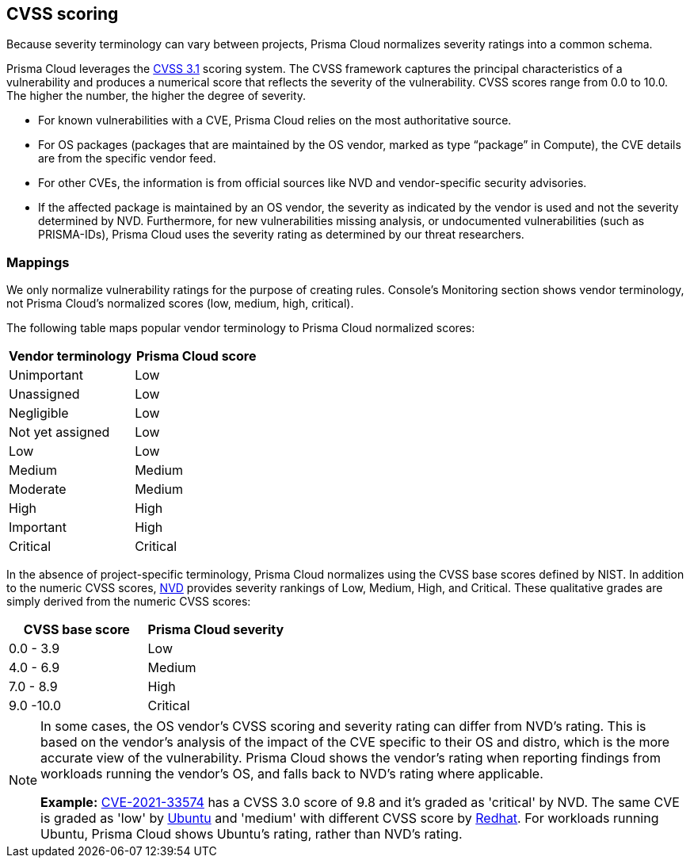 == CVSS scoring

Because severity terminology can vary between projects, Prisma Cloud normalizes severity ratings into a common schema.

Prisma Cloud leverages the https://www.first.org/cvss/v3.1/specification-document[CVSS 3.1] scoring system.
The CVSS framework captures the principal characteristics of a vulnerability and produces a numerical score that reflects the severity of the vulnerability.
CVSS scores range from 0.0 to 10.0.
The higher the number, the higher the degree of severity.

* For known vulnerabilities with a CVE, Prisma Cloud relies on the most authoritative source. 
* For OS packages (packages that are maintained by the OS vendor, marked as type “package” in Compute), the CVE details are from the specific vendor feed. 
* For other CVEs, the information is from official sources like NVD and vendor-specific security advisories. 
* If the affected package is maintained by an OS vendor, the severity as indicated by the vendor is used and not the severity determined by NVD. 
Furthermore, for new vulnerabilities missing analysis, or undocumented vulnerabilities (such as PRISMA-IDs), Prisma Cloud uses the severity rating as determined by our threat researchers.


[.section]
=== Mappings

We only normalize vulnerability ratings for the purpose of creating rules.
Console's Monitoring section shows vendor terminology, not Prisma Cloud's normalized scores (low, medium, high, critical).

The following table maps popular vendor terminology to Prisma Cloud normalized scores:

[cols="1,1", options="header"]
|===
|Vendor terminology
|Prisma Cloud score

|Unimportant
|Low

|Unassigned
|Low

|Negligible
|Low

|Not yet assigned
|Low

|Low
|Low

|Medium
|Medium

|Moderate
|Medium

|High
|High

|Important
|High

|Critical
|Critical

|===


In the absence of project-specific terminology, Prisma Cloud normalizes using the CVSS base scores defined by NIST.
In addition to the numeric CVSS scores, https://nvd.nist.gov/cvss.cfm[NVD] provides severity rankings of Low, Medium, High, and Critical.
These qualitative grades are simply derived from the numeric CVSS scores:

[cols="1,1", options="header"]
|===
|CVSS base score
|Prisma Cloud severity

|0.0 - 3.9
|Low

|4.0 - 6.9
|Medium

|7.0 - 8.9
|High

|9.0 -10.0
|Critical

|===

[NOTE]
====
In some cases, the OS vendor's CVSS scoring and severity rating can differ from NVD's rating.
This is based on the vendor's analysis of the impact of the CVE specific to their OS and distro, which is the more accurate view of the vulnerability.
Prisma Cloud shows the vendor's rating when reporting findings from workloads running the vendor's OS, and falls back to NVD's rating where applicable.

*Example:*
https://nvd.nist.gov/vuln/detail/CVE-2021-33574[CVE-2021-33574] has a CVSS 3.0 score of 9.8 and it's graded as 'critical' by NVD.
The same CVE is graded as 'low' by https://ubuntu.com/security/CVE-2021-33574[Ubuntu] and 'medium' with different CVSS score by https://access.redhat.com/security/cve/cve-2021-33574[Redhat].
For workloads running Ubuntu, Prisma Cloud shows Ubuntu's rating, rather than NVD's rating.
====
